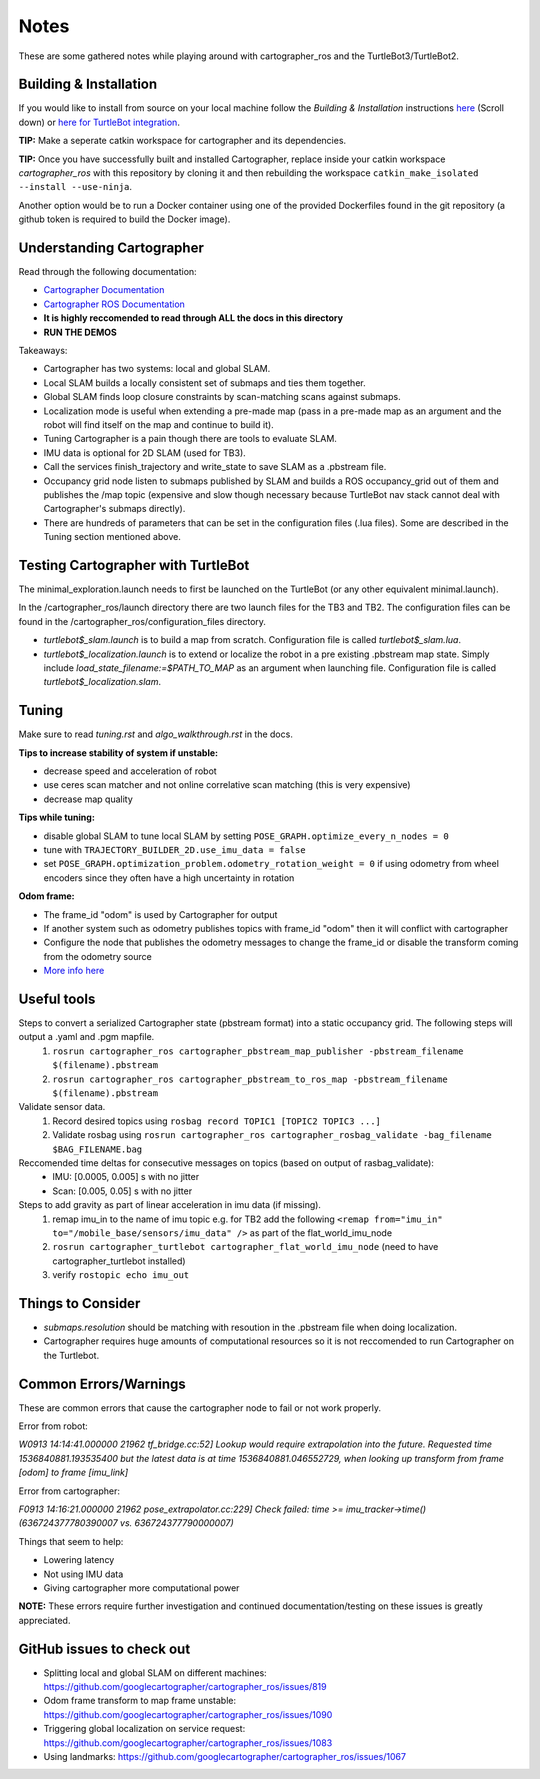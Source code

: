 Notes
=============

These are some gathered notes while playing around with cartographer_ros and the TurtleBot3/TurtleBot2.

Building & Installation
-------------

If you would like to install from source on your local machine follow the *Building & Installation* instructions `here
<https://google-cartographer-ros.readthedocs.io/en/latest/>`_ (Scroll down) or `here for TurtleBot integration <https://google-cartographer-ros-for-turtlebots.readthedocs.io/en/latest/>`_.

**TIP:** Make a seperate catkin workspace for cartographer and its dependencies. 

**TIP:** Once you have successfully built and installed Cartographer, replace inside your catkin workspace *cartographer_ros* with this repository by cloning it and then rebuilding the workspace ``catkin_make_isolated --install --use-ninja``.

Another option would be to run a Docker container using one of the provided Dockerfiles found in the git repository (a github token is required to build the Docker image).

Understanding Cartographer
-------------

Read through the following documentation:

+ `Cartographer Documentation`_
+ `Cartographer ROS Documentation`_
+ **It is highly reccomended to read through ALL the docs in this directory**
+ **RUN THE DEMOS**

.. _Cartographer Documentation: https://media.readthedocs.org/pdf/google-cartographer/latest/google-cartographer.pdf
.. _Cartographer ROS Documentation: https://media.readthedocs.org/pdf/google-cartographer-ros/latest/google-cartographer-ros.pdf

Takeaways: 

+ Cartographer has two systems: local and global SLAM.
+ Local SLAM builds a locally consistent set of submaps and ties them together.
+ Global SLAM finds loop closure constraints by scan-matching scans against submaps.
+ Localization mode is useful when extending a pre-made map (pass in a pre-made map as an argument and the robot will find itself on the map and continue to build it).
+ Tuning Cartographer is a pain though there are tools to evaluate SLAM.
+ IMU data is optional for 2D SLAM (used for TB3).
+ Call the services finish_trajectory and write_state to save SLAM as a .pbstream file.
+ Occupancy grid node listen to submaps published by SLAM and builds a ROS occupancy_grid out of them and publishes the /map topic (expensive and slow though necessary because TurtleBot nav stack cannot deal with Cartographer's submaps directly).
+ There are hundreds of parameters that can be set in the configuration files (.lua files). Some are described in the Tuning section mentioned above.

Testing Cartographer with TurtleBot
-------------

The minimal_exploration.launch needs to first be launched on the TurtleBot (or any other equivalent minimal.launch).

In the /cartographer_ros/launch directory there are two launch files for the TB3 and TB2. The configuration files can be found in the /cartographer_ros/configuration_files directory. 

+ *turtlebot$_slam.launch* is to build a map from scratch. Configuration file is called *turtlebot$_slam.lua*.
+ *turtlebot$_localization.launch* is to extend or localize the robot in a pre existing .pbstream map state. Simply include *load_state_filename:=$PATH_TO_MAP* as an argument when launching file. Configuration file is called *turtlebot$_localization.slam*.

Tuning
-------------
Make sure to read *tuning.rst* and *algo_walkthrough.rst* in the docs.

**Tips to increase stability of system if unstable:**

+ decrease speed and acceleration of robot
+ use ceres scan matcher and not online correlative scan matching (this is very expensive)
+ decrease map quality

**Tips while tuning:**

+ disable global SLAM to tune local SLAM by setting ``POSE_GRAPH.optimize_every_n_nodes = 0``
+ tune with ``TRAJECTORY_BUILDER_2D.use_imu_data = false``
+ set ``POSE_GRAPH.optimization_problem.odometry_rotation_weight = 0`` if using odometry from wheel encoders since they often have a high uncertainty in rotation

**Odom frame:**

+ The frame_id "odom" is used by Cartographer for output
+ If another system such as odometry publishes topics with frame_id "odom" then it will conflict with cartographer
+ Configure the node that publishes the odometry messages to change the frame_id or disable the transform coming from the odometry source
+ `More info here`_ 

.. _More info here: https://github.com/googlecartographer/cartographer_ros/issues/1056#issuecomment-437291442 

Useful tools
-------------

Steps to convert a serialized Cartographer state (pbstream format) into a static occupancy grid. The following steps will output a .yaml and .pgm mapfile.
  1. ``rosrun cartographer_ros cartographer_pbstream_map_publisher -pbstream_filename $(filename).pbstream``
  2. ``rosrun cartographer_ros cartographer_pbstream_to_ros_map -pbstream_filename $(filename).pbstream``
  
Validate sensor data. 
  1. Record desired topics using ``rosbag record TOPIC1 [TOPIC2 TOPIC3 ...]``
  2. Validate rosbag using ``rosrun cartographer_ros cartographer_rosbag_validate -bag_filename $BAG_FILENAME.bag``

Reccomended time deltas for consecutive messages on topics (based on output of rasbag_validate):
  + IMU: [0.0005, 0.005] s with no jitter
  + Scan: [0.005, 0.05] s with no jitter
  
Steps to add gravity as part of linear acceleration in imu data (if missing).
  1. remap imu_in to the name of imu topic e.g. for TB2 add the following ``<remap from="imu_in" to="/mobile_base/sensors/imu_data" />`` as part of the flat_world_imu_node
  2. ``rosrun cartographer_turtlebot cartographer_flat_world_imu_node`` (need to have cartographer_turtlebot installed)
  3. verify ``rostopic echo imu_out``
  
Things to Consider
-------------

+ *submaps.resolution* should be matching with resoution in the .pbstream file when doing localization. 
+ Cartographer requires huge amounts of computational resources so it is not reccomended to run Cartographer on the Turtlebot.

Common Errors/Warnings
-------------

These are common errors that cause the cartographer node to fail or not work properly. 

Error from robot: 

*W0913 14:14:41.000000 21962 tf_bridge.cc:52] Lookup would require extrapolation into the future.  Requested time 1536840881.193535400 but the latest data is at time 1536840881.046552729, when looking up transform from frame [odom] to frame [imu_link]*

Error from cartographer:

*F0913 14:16:21.000000 21962 pose_extrapolator.cc:229] Check failed: time >= imu_tracker->time() (636724377780390007 vs. 636724377790000007)*

Things that seem to help:

+ Lowering latency 
+ Not using IMU data
+ Giving cartographer more computational power

**NOTE:** These errors require further investigation and continued documentation/testing on these issues is greatly appreciated.

GitHub issues to check out
--------------------
+ Splitting local and global SLAM on different machines: https://github.com/googlecartographer/cartographer_ros/issues/819
+ Odom frame transform to map frame unstable: https://github.com/googlecartographer/cartographer_ros/issues/1090
+ Triggering global localization on service request: https://github.com/googlecartographer/cartographer_ros/issues/1083
+ Using landmarks: https://github.com/googlecartographer/cartographer_ros/issues/1067
